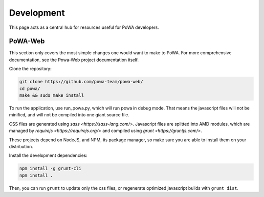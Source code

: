 Development
===========

This page acts as a central hub for resources useful for PoWA developers.



PoWA-Web
--------

This section only covers the most simple changes one would want to make to PoWA.
For more comprehensive documentation, see the Powa-Web project documentation
itself.

Clone the repository:

.. code:: bash

  git clone https://github.com/powa-team/powa-web/
  cd powa/
  make && sudo make install

To run the application, use run_powa.py, which will run powa in debug mode.
That means the javascript files will not be minified, and will not be compiled
into one giant source file.


CSS files are generated using `sass <https://sass-lang.com/>`.
Javascript files are splitted into AMD modules, which are managed by `requirejs
<https://requirejs.org/>` and compiled using `grunt <https://gruntjs.com/>`.

These projects depend on NodeJS, and NPM, its package manager, so make sure you are able to install them on your
distribution.

Install the development dependencies:

.. code:: bash

  npm install -g grunt-cli
  npm install .

Then, you can run ``grunt`` to update only the css files, or regenerate optimized
javascript builds with ``grunt dist``.
